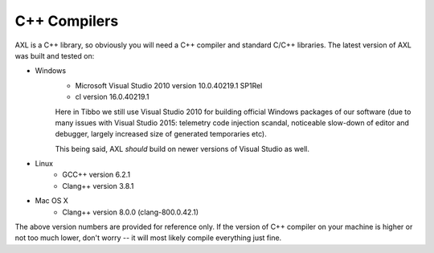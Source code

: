 .. .............................................................................
..
..  This file is part of the AXL library.
..
..  AXL is distributed under the MIT license.
..  For details see accompanying license.txt file,
..  the public copy of which is also available at:
..  http://tibbo.com/downloads/archive/axl/license.txt
..
.. .............................................................................

C++ Compilers
=============

AXL is a C++ library, so obviously you will need a C++ compiler and standard C/C++ libraries. The latest version of AXL was built and tested on:

* Windows
	- Microsoft Visual Studio 2010 version 10.0.40219.1 SP1Rel
	- cl version 16.0.40219.1

	Here in Tibbo we still use Visual Studio 2010 for building official Windows packages of our software (due to many issues with Visual Studio 2015: telemetry code injection scandal, noticeable slow-down of editor and debugger, largely increased size of generated temporaries etc).

	This being said, AXL *should* build on newer versions of Visual Studio as well.

* Linux
	- GCC++ version 6.2.1
	- Clang++ version 3.8.1

* Mac OS X
	- Clang++ version 8.0.0 (clang-800.0.42.1)

The above version numbers are provided for reference only. If the version of C++ compiler on your machine is higher or not too much lower, don't worry -- it will most likely compile everything just fine.
